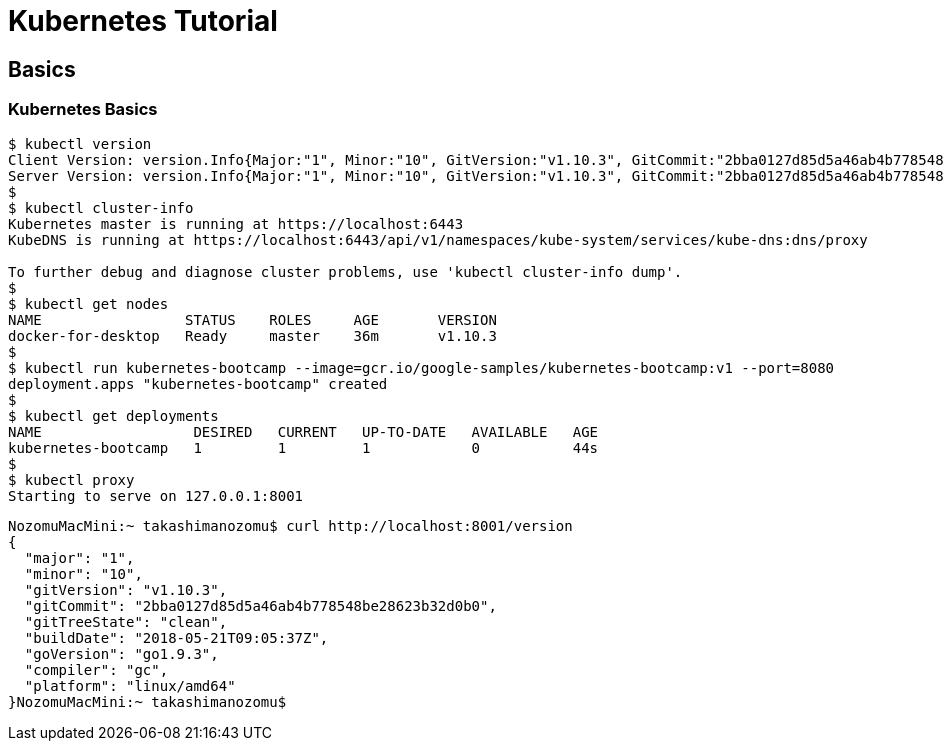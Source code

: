 = Kubernetes Tutorial

== Basics

=== Kubernetes Basics

==== 

[source,bash]
----
$ kubectl version
Client Version: version.Info{Major:"1", Minor:"10", GitVersion:"v1.10.3", GitCommit:"2bba0127d85d5a46ab4b778548be28623b32d0b0", GitTreeState:"clean", BuildDate:"2018-05-21T09:17:39Z", GoVersion:"go1.9.3", Compiler:"gc", Platform:"darwin/amd64"}
Server Version: version.Info{Major:"1", Minor:"10", GitVersion:"v1.10.3", GitCommit:"2bba0127d85d5a46ab4b778548be28623b32d0b0", GitTreeState:"clean", BuildDate:"2018-05-21T09:05:37Z", GoVersion:"go1.9.3", Compiler:"gc", Platform:"linux/amd64"}
$
$ kubectl cluster-info
Kubernetes master is running at https://localhost:6443
KubeDNS is running at https://localhost:6443/api/v1/namespaces/kube-system/services/kube-dns:dns/proxy

To further debug and diagnose cluster problems, use 'kubectl cluster-info dump'.
$ 
$ kubectl get nodes
NAME                 STATUS    ROLES     AGE       VERSION
docker-for-desktop   Ready     master    36m       v1.10.3
$ 
$ kubectl run kubernetes-bootcamp --image=gcr.io/google-samples/kubernetes-bootcamp:v1 --port=8080
deployment.apps "kubernetes-bootcamp" created
$
$ kubectl get deployments
NAME                  DESIRED   CURRENT   UP-TO-DATE   AVAILABLE   AGE
kubernetes-bootcamp   1         1         1            0           44s
$ 
$ kubectl proxy
Starting to serve on 127.0.0.1:8001

----

[source,bash]
-----
NozomuMacMini:~ takashimanozomu$ curl http://localhost:8001/version
{
  "major": "1",
  "minor": "10",
  "gitVersion": "v1.10.3",
  "gitCommit": "2bba0127d85d5a46ab4b778548be28623b32d0b0",
  "gitTreeState": "clean",
  "buildDate": "2018-05-21T09:05:37Z",
  "goVersion": "go1.9.3",
  "compiler": "gc",
  "platform": "linux/amd64"
}NozomuMacMini:~ takashimanozomu$ 

-----
